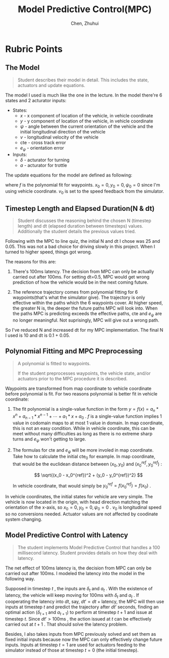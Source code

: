 #+TITLE: Model Predictive Control(MPC)
#+AUTHOR: Chen, Zhuhui

* Rubric Points

** The Model

#+BEGIN_QUOTE

Student describes their model in detail. This includes the state,
actuators and update equations.

#+END_QUOTE

The model I used is much like the one in the lecture. In the model there're 
6 states and 2 acturator inputs:

+ States:
  - $x$ - x component of location of the vehicle, in vehicle coordinate
  - $y$ - y component of location of the vehicle, in vehicle coordinate
  - $\psi$ - angle between the current orientation of the vehicle
    and the initial longitudinal direction of the vehicle
  - $v$ - longitudinal velocity of the vehicle
  - $\mathrm{cte}$ - cross track error
  - $e_{\psi}$ - orientation error
+ Inputs:
  - $\delta$ - acturator for turning
  - $a$ - acturator for trottle

The update equations for the model are defined as following:

\begin{align}
x_{t+1} &= x_t + v_t * \cos(\psi_t) * \Delta t \\
y_{t+1} &= y_t + v_t * \sin(\psi_t) * \Delta t \\
\psi_{t+1} &= \psi_t + \frac{v_t}{L_f} * \delta_t * \Delta t \\
v_{t+1} &= v_t + a_t * \Delta t\\
\mathrm{cte}_{t+1} &= \mathrm{cte}_t + v_t * \sin(e_{\psi_t}) * \Delta t \\
                   &= (y_t - y_t^{ref}) + v_t * \sin(e_{\psi_t}) * \Delta t \\
e_{\psi_{t+1}} &= e_{\psi_t} + \frac{v_t}{L_f} * \delta_t * \Delta t\\
               &= (\psi_t - \psi_t^{ref}) + \frac{v_t}{L_f} * \delta_t * \Delta t\\
y_t^{ref} &= f(x_t) \\
\psi_t^{ref} &= \arctan(f'(x_t))
\end{align}

where $f$ is the polynomial fit for waypoints. $x_0 = 0, y_0 = 0,
\psi_0 = 0$ since I'm using vehicle coordinate. $v_0$ is set to the
speed feedback from the simulator.

** Timestep Length and Elapsed Duration(N & dt)

#+BEGIN_QUOTE

Student discusses the reasoning behind the chosen N (timestep length)
and dt (elapsed duration between timesteps) values. Additionally the
student details the previous values tried.

#+END_QUOTE

Following with the MPC to line quiz, the initial N and dt I chose was
25 and 0.05. This was not a bad choice for driving slowly in this
project. When I turned to higher speed, things got wrong.

The reasons for this are:

1. There's 100ms latency. The decision from MPC can only be actually
   carried out after 100ms. For setting dt=0.5, MPC would get wrong
   prediction of how the vehicle would be in the next coming future.

2. The reference trajectory comes from polynomial fitting for 6
   waypoints(that's what the simulator give). The trajectory is only
   effective within the paths which the 6 waypoints cover. At higher
   speed, the greater N is, the deeper the future paths MPC will look
   into. When the paths MPC is predicting exceeds the effective paths,
   $\mathrm{cte}$ and $e_{\psi}$ are no longer meaningful. Not
   suprisingly, MPC will give out a wrong path.

So I've reduced N and increased dt for my MPC implementation. The
final N I used is 10 and dt is 0.1 + 0.05.

** Polynomial Fitting and MPC Preprocessing

#+BEGIN_QUOTE

A polynomial is fitted to waypoints.

If the student preprocesses waypoints, the vehicle state, and/or
actuators prior to the MPC procedure it is described.

#+END_QUOTE

Waypoints are transformed from map coordinate to vehicle coordinate
before polynomial is fit. For two reasons polynomial is better fit
in vehicle coordinate:

1. The fit polynomial is a single-value function in the form $y = f(x)
   = a_n * x^n + a_{n-1} * x^{n-1} + \cdots + a_1 * x + a_0$ . $f$ is
   a single-value function implies 1 value in codomain maps to at most
   1 value in domain. In map coordinate, this is not an easy
   condition.  While in vehicle coordinate, this can be meet without
   many difficulties as long as there is no extreme sharp turns and
   $e_{\psi}$ won't getting to large.

2. The formulas for $\mathrm{cte}$ and $e_{\psi}$ will be more involed in
   map coordinate. Take how to calculate the initial $\mathrm{cte}_0$
   for example. In map coordinate, that would be the euclidean
   distance between $(x_0, y_0)$ and $(x_0^{ref}, y_0^{ref})$ :

   $$ \sqrt{(x_0 - x_0^{ref})^2 + (y_0 - y_0^{ref})^2} $$

   In vehicle coordinate, that would simply be $y_0^{ref} =
   f(x_0^{ref}) = f(x_0)$ .

In vehicle coordinates, the initial states for vehicle are very
simple.  The vehicle is now located in the origin, with head direction
matching the orientation of the x-axis, so $x_0 = 0, y_0 = 0, \psi_0 =
0$ . $v_0$ is longitudinal speed so no conversions needed. Actuator
values are not affected by coodinate system changing.

** Model Predictive Control with Latency

#+BEGIN_QUOTE

The student implements Model Predictive Control that handles a 100
millisecond latency. Student provides details on how they deal with
latency.

#+END_QUOTE

The net effect of 100ms latency is, the decision from MPC can only be
carried out after 100ms. I modeled the latency into the model in the
following way. 

Supposed in timestep $t$ , the inputs are $\delta_t$ and $a_t$ . With
the existence of latency, the vehicle will keep moving for 100ms with
$\delta_t$ and $a_t$ . If cooperating the latency into $dt$, say, $dt'
= dt + \mathrm{latency}$, the MPC will then use inputs at timestep $t$
and predict the trajectory after $dt'$ seconds, finding an optimal
action ($\delta_{t+1}$ and $a_{t+1}$) to perform at timestep $t+1$ and
issue at timestep $t$. Since $dt' > 100\mathrm{ms}$ , the action
issued at $t$ can be effectively carried out at $t+1$ . That should
solve the latency problem.

Besides, I also takes inputs from MPC previously solved and set them
as fixed initial inputs because now the MPC can only effectively
change future inputs. Inputs at timestep $t = 1$ are used for
actuators feeding to the simulator instead of those at timestep $t =
0$ (the initial timestep).


